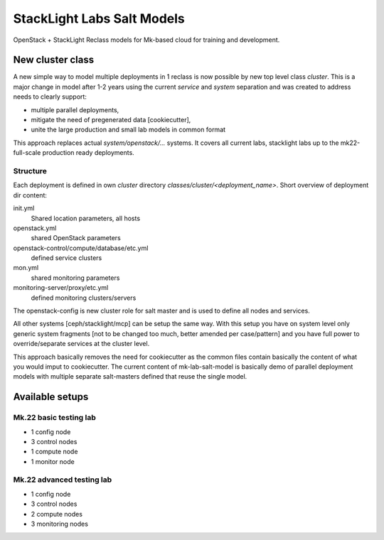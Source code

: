 ===========================
StackLight Labs Salt Models
===========================

OpenStack + StackLight Reclass models for Mk-based cloud for training and
development.


New cluster class
=================

A new simple way to model multiple deployments in 1 reclass is now possible by
new top level class *cluster*. This is a major change in model after 1-2 years
using the current *service* and *system* separation and was created to address
needs to clearly support:

* multiple parallel deployments,
* mitigate the need of pregenerated data [cookiecutter],
* unite the large production and small lab models in common format

This approach replaces actual *system/openstack/...* systems. It covers all
current labs, stacklight labs up to the mk22-full-scale production ready
deployments.


Structure
---------

Each deployment is defined in own *cluster* directory
`classes/cluster/<deployment_name>`. Short overview of deployment dir content:

init.yml
  Shared location parameters, all hosts
openstack.yml
  shared OpenStack parameters
openstack-control/compute/database/etc.yml
 defined service clusters
mon.yml
  shared monitoring parameters
monitoring-server/proxy/etc.yml
  defined monitoring clusters/servers

The openstack-config is new cluster role for salt master and is used to define
all nodes and services.

All other systems [ceph/stacklight/mcp] can be setup the same way. With this
setup you have on system level only generic system fragments [not to be
changed too much, better amended per case/pattern] and you have full power to
override/separate services at the cluster level.

This approach basically removes the need for cookiecutter as the common files
contain basically the content of what you would imput to cookiecutter. The
current content of mk-lab-salt-model is basically demo of parallel deployment
models with multiple separate salt-masters defined that reuse the single
model.


Available setups
================


Mk.22 basic testing lab
-----------------------

* 1 config node
* 3 control nodes
* 1 compute node
* 1 monitor node


Mk.22 advanced testing lab
--------------------------

* 1 config node
* 3 control nodes
* 2 compute nodes
* 3 monitoring nodes
